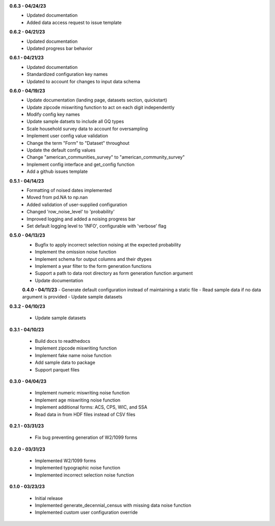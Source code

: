 **0.6.3 - 04/24/23**
 - Updated documentation
 - Added data access request to issue template

**0.6.2 - 04/21/23**
 - Updated documentation
 - Updated progress bar behavior

**0.6.1 - 04/21/23**
 - Updated documentation
 - Standardized configuration key names
 - Updated to account for changes to input data schema

**0.6.0 - 04/19/23**
 - Update documentation (landing page, datasets section, quickstart)
 - Update zipcode miswriting function to act on each digit independently
 - Modify config key names
 - Update sample datsets to include all GQ types
 - Scale household survey data to account for oversampling
 - Implement user config value validation
 - Change the term "Form" to "Dataset" throughout
 - Update the default config values
 - Change "american_communities_survey" to "american_community_survey"
 - Implement config interface and get_config function
 - Add a github issues template

**0.5.1 - 04/14/23**
 - Formatting of noised dates implemented
 - Moved from pd.NA to np.nan
 - Added validation of user-supplied configuration
 - Changed 'row_noise_level' to 'probability'
 - Improved logging and added a noising progress bar
 - Set default logging level to 'INFO', configurable with 'verbose' flag

**0.5.0 - 04/13/23**
 - Bugfix to apply incorrect selection noising at the expected probability
 - Implement the omission noise function
 - Implement schema for output columns and their dtypes
 - Implement a year filter to the form generation functions
 - Support a path to data root directory as form generation function argument
 - Update documentation
 
 **0.4.0 - 04/11/23**
 - Generate default configuration instead of maintaining a static file
 - Read sample data if no data argument is provided
 - Update sample datasets

**0.3.2 - 04/10/23**

 - Update sample datasets

**0.3.1 - 04/10/23**

 - Build docs to readthedocs
 - Implement zipcode miswriting function
 - Implement fake name noise function
 - Add sample data to package
 - Support parquet files

**0.3.0 - 04/04/23**

 - Implement numeric miswriting noise function
 - Implement age miswriting noise function
 - Implement additional forms: ACS, CPS, WIC, and SSA
 - Read data in from HDF files instead of CSV files

**0.2.1 - 03/31/23**

 - Fix bug preventing generation of W2/1099 forms

**0.2.0 - 03/31/23**

 - Implemented W2/1099 forms
 - Implemented typographic noise function
 - Implemented incorrect selection noise function

**0.1.0 - 03/23/23**

 - Initial release
 - Implemented generate_decennial_census with missing data noise function
 - Implemented custom user configuration override